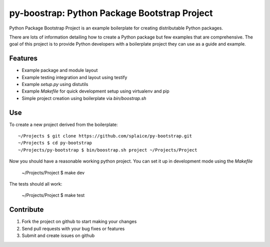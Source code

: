py-boostrap: Python Package Bootstrap Project
=========================

Python Package Bootstrap Project is an example boilerplate for creating
distributable Python packages.

There are lots of information detailing how to create a Python package
but few examples that are comprehensive. The goal of this project is to
provide Python developers with a boilerplate project they can use as a
guide and example.


Features
--------

- Example package and module layout
- Example testing integration and layout using testify
- Example `setup.py` using distutils
- Example `Makefile` for quick development setup using virtualenv and pip
- Simple project creation using boilerplate via `bin/boostrap.sh`


Use
---

To create a new project derived from the boilerplate: ::

    ~/Projects $ git clone https://github.com/splaice/py-bootstrap.git
    ~/Projects $ cd py-bootstrap
    ~/Projects/py-bootstrap $ bin/boostrap.sh project ~/Projects/Project

Now you should have a reasonable working python project. You can set it up in development mode using the `Makefile`

    ~/Projects/Project $ make dev

The tests should all work:

    ~/Projects/Project $ make test


Contribute
----------

#. Fork the project on github to start making your changes
#. Send pull requests with your bug fixes or features
#. Submit and create issues on github
